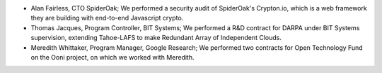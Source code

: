 ﻿* Alan Fairless, CTO SpiderOak; We performed a security audit of
  SpiderOak's Crypton.io, which is a web framework they are building
  with end-to-end Javascript crypto.

* Thomas Jacques, Program Controller, BIT Systems; We performed a R&D
  contract for DARPA under BIT Systems supervision, extending
  Tahoe-LAFS to make Redundant Array of Independent Clouds.

* Meredith Whittaker, Program Manager, Google Research; We performed
  two contracts for Open Technology Fund on the Ooni project, on which
  we worked with Meredith.
